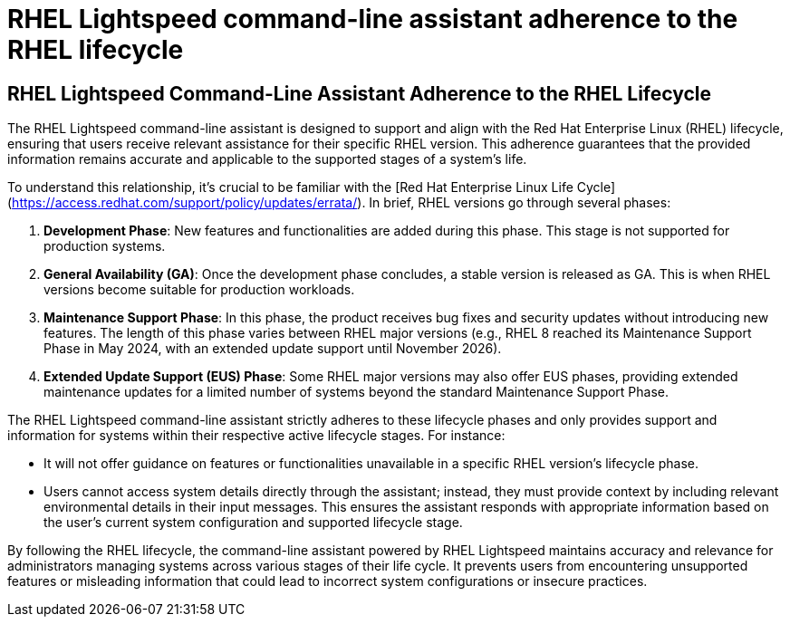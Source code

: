 #  RHEL Lightspeed command-line assistant adherence to the RHEL lifecycle

== RHEL Lightspeed Command-Line Assistant Adherence to the RHEL Lifecycle

The RHEL Lightspeed command-line assistant is designed to support and align with the Red Hat Enterprise Linux (RHEL) lifecycle, ensuring that users receive relevant assistance for their specific RHEL version. This adherence guarantees that the provided information remains accurate and applicable to the supported stages of a system's life.

To understand this relationship, it's crucial to be familiar with the [Red Hat Enterprise Linux Life Cycle](https://access.redhat.com/support/policy/updates/errata/). In brief, RHEL versions go through several phases:

1. **Development Phase**: New features and functionalities are added during this phase. This stage is not supported for production systems.
2. **General Availability (GA)**: Once the development phase concludes, a stable version is released as GA. This is when RHEL versions become suitable for production workloads.
3. **Maintenance Support Phase**: In this phase, the product receives bug fixes and security updates without introducing new features. The length of this phase varies between RHEL major versions (e.g., RHEL 8 reached its Maintenance Support Phase in May 2024, with an extended update support until November 2026).
4. **Extended Update Support (EUS) Phase**: Some RHEL major versions may also offer EUS phases, providing extended maintenance updates for a limited number of systems beyond the standard Maintenance Support Phase.

The RHEL Lightspeed command-line assistant strictly adheres to these lifecycle phases and only provides support and information for systems within their respective active lifecycle stages. For instance:

- It will not offer guidance on features or functionalities unavailable in a specific RHEL version's lifecycle phase.
- Users cannot access system details directly through the assistant; instead, they must provide context by including relevant environmental details in their input messages. This ensures the assistant responds with appropriate information based on the user's current system configuration and supported lifecycle stage.

By following the RHEL lifecycle, the command-line assistant powered by RHEL Lightspeed maintains accuracy and relevance for administrators managing systems across various stages of their life cycle. It prevents users from encountering unsupported features or misleading information that could lead to incorrect system configurations or insecure practices.